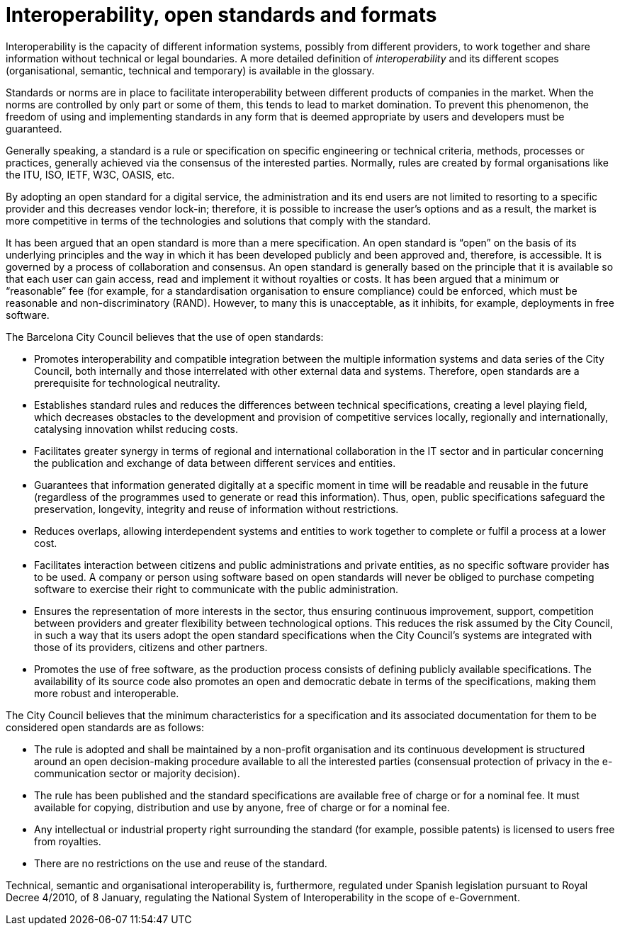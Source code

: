 = Interoperability, open standards and formats

Interoperability is the capacity of different information systems, possibly from different providers, to work together and share information without technical or legal boundaries.
A more detailed definition of _interoperability_ and its different scopes (organisational, semantic, technical and temporary) is available in the glossary.

Standards or norms are in place to facilitate interoperability between different products of companies in the market.
When the norms are controlled by only part or some of them, this tends to lead to market domination.
To prevent this phenomenon, the freedom of using and implementing standards in any form that is deemed appropriate by users and developers must be guaranteed.

Generally speaking, a standard is a rule or specification on specific engineering or technical criteria, methods, processes or practices, generally achieved via the consensus of the interested parties.
Normally, rules are created by formal organisations like the ITU, ISO, IETF, W3C, OASIS, etc.

By adopting an open standard for a digital service, the administration and its end users are not limited to resorting to a specific provider and this decreases vendor lock-in; therefore, it is possible to increase the user's options and as a result, the market is more competitive in terms of the technologies and solutions that comply with the standard.

It has been argued that an open standard is more than a mere specification.
An open standard is “open” on the basis of its underlying principles and the way in which it has been developed publicly and been approved and, therefore, is accessible.
It is governed by a process of collaboration and consensus.
An open standard is generally based on the principle that it is available so that each user can gain access, read and implement it without royalties or costs.
It has been argued that a minimum or “reasonable” fee (for example, for a standardisation organisation to ensure compliance) could be enforced, which must be reasonable and non-discriminatory (RAND).
However, to many this is unacceptable, as it inhibits, for example, deployments in free software.

The Barcelona City Council believes that the use of open standards:

* Promotes interoperability and compatible integration between the multiple information systems and data series of the City Council, both internally and those interrelated with other external data and systems.
Therefore, open standards are a prerequisite for technological neutrality.

* Establishes standard rules and reduces the differences between technical specifications, creating a level playing field, which decreases obstacles to the development and provision of competitive services locally, regionally and internationally, catalysing innovation whilst reducing costs.

* Facilitates greater synergy in terms of regional and international collaboration in the IT sector and in particular concerning the publication and exchange of data between different services and entities.

* Guarantees that information generated digitally at a specific moment in time will be readable and reusable in the future (regardless of the programmes used to generate or read this information).
Thus, open, public specifications safeguard the preservation, longevity, integrity and reuse of information without restrictions.

* Reduces overlaps, allowing interdependent systems and entities to work together to complete or fulfil a process at a lower cost.

* Facilitates interaction between citizens and public administrations and private entities, as no specific software provider has to be used.
A company or person using software based on open standards will never be obliged to purchase competing software to exercise their right to communicate with the public administration.

* Ensures the representation of more interests in the sector, thus ensuring continuous improvement, support, competition between providers and greater flexibility between technological options.
This reduces the risk assumed by the City Council, in such a way that its users adopt the open standard specifications when the City Council's systems are integrated with those of its providers, citizens and other partners.

* Promotes the use of free software, as the production process consists of defining publicly available specifications.
The availability of its source code also promotes an open and democratic debate in terms of the specifications, making them more robust and interoperable.

The City Council believes that the minimum characteristics for a specification and its associated documentation for them to be considered open standards are as follows:

* The rule is adopted and shall be maintained by a non-profit organisation and its continuous development is structured around an open decision-making procedure available to all the interested parties (consensual protection of privacy in the e-communication sector or majority decision).

* The rule has been published and the standard specifications are available free of charge or for a nominal fee.
It must available for copying, distribution and use by anyone, free of charge or for a nominal fee.

* Any intellectual or industrial property right surrounding the standard (for example, possible patents) is licensed to users free from royalties.

* There are no restrictions on the use and reuse of the standard.

Technical, semantic and organisational interoperability is, furthermore, regulated under Spanish legislation pursuant to Royal Decree 4/2010, of 8 January, regulating the National System of Interoperability in the scope of e-Government.
